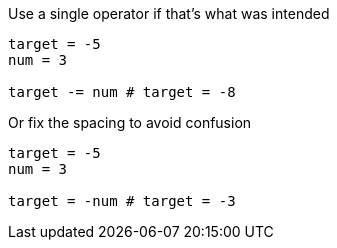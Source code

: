 Use a single operator if that's what was intended

[source,ruby]
----
target = -5
num = 3

target -= num # target = -8
----

Or fix the spacing to avoid confusion

[source,ruby]
----
target = -5
num = 3

target = -num # target = -3
----
